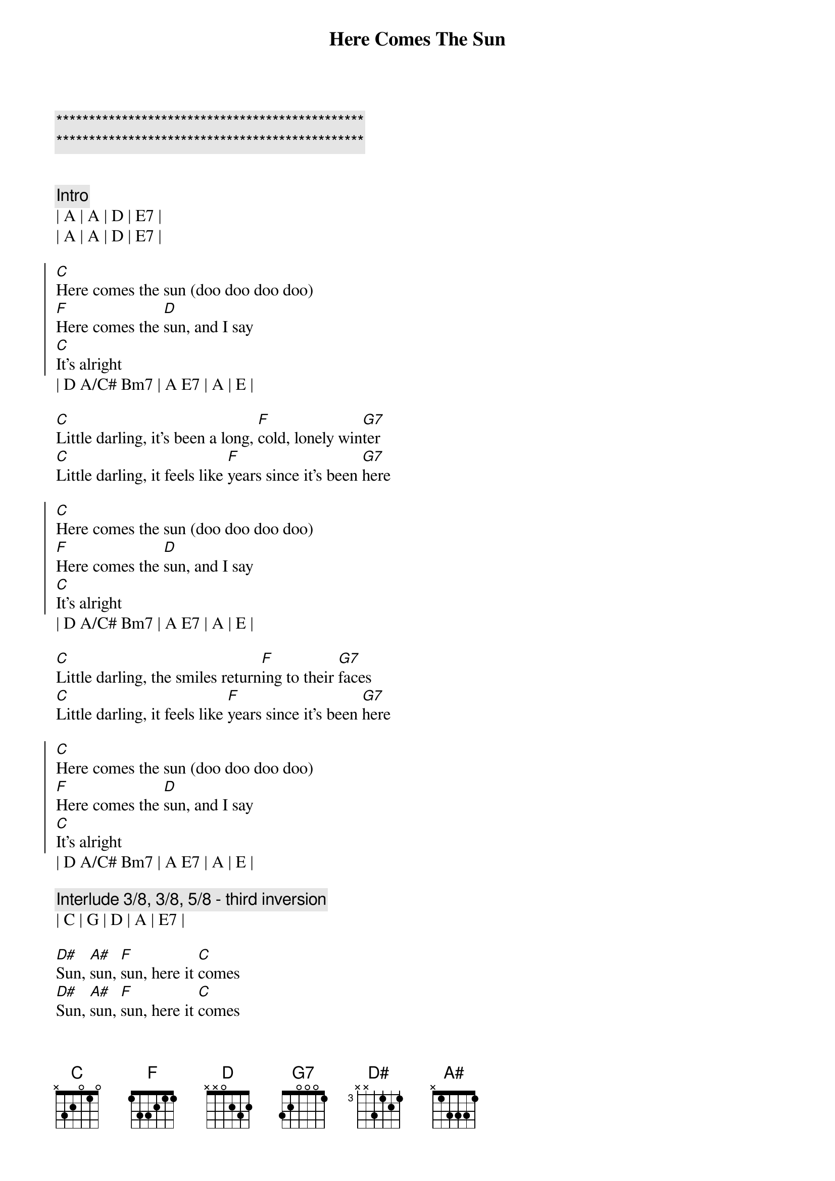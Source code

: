 {title: Here Comes The Sun}
{artist: The Beatles}
{key: A}

{c:***********************************************}
{c:***********************************************}

{transpose: 3}

{c:Intro}
| A | A | D | E7 | 
| A | A | D | E7 | 

{soc}
[A]Here comes the sun (doo doo doo doo)
[D]Here comes the [B]sun, and I say
[A]It's alright
{eoc}
| D A/C# Bm7 | A E7 | A | E | 

{sov}
[A]Little darling, it's been a long, [D]cold, lonely win[E7]ter
[A]Little darling, it feels like [D]years since it's been [E7]here
{eov}

{soc}
[A]Here comes the sun (doo doo doo doo)
[D]Here comes the [B]sun, and I say
[A]It's alright
{eoc}
| D A/C# Bm7 | A E7 | A | E | 

{sov}
[A]Little darling, the smiles return[D]ing to their [E7]faces
[A]Little darling, it feels like [D]years since it's been [E7]here
{eov}

{soc}
[A]Here comes the sun (doo doo doo doo)
[D]Here comes the [B]sun, and I say
[A]It's alright
{eoc}
| D A/C# Bm7 | A E7 | A | E | 

{c:Interlude 3/8, 3/8, 5/8 - third inversion}
| C | G | D | A | E7 | 

{sob}
[C]Sun, [G]sun, [D]sun, here it [A]comes 
[C]Sun, [G]sun, [D]sun, here it [A]comes 
[C]Sun, [G]sun, [D]sun, here it [A]comes 
{eob}

{c:Instrumenetal Bridge}
| E7 | E7sus4 |  E7 | 

{sov}
[A]Little darling, I feel that ice [D]is slowing [E7]melting
[A]Little darling, it feels like [D]years since it's been [E7]clear
{eov}

{soc}
[A]Here comes the sun (doo doo doo doo)
[D]Here comes the [B]sun, and I say
[A]It's alright
{eoc}
| D A/C# Bm7 | A E7 | A | E | 

{c:Instrumental Outro 3/8, 3/8, 5/8 - third inversion}
| C | G | D | A |
